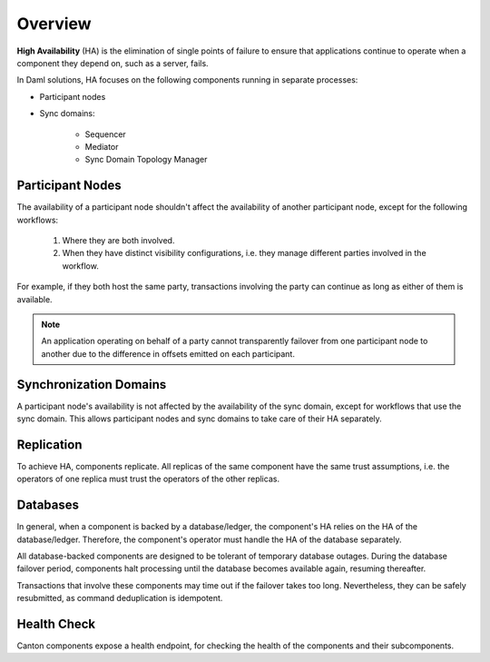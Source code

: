 .. Copyright (c) 2023 Digital Asset (Switzerland) GmbH and/or its affiliates. All rights reserved.
.. SPDX-License-Identifier: Apache-2.0

Overview
########

**High Availability** (HA) is the elimination of single points of failure to ensure that applications continue to operate when a component they depend on, such as a server, fails.

In Daml solutions, HA focuses on the following components running in separate processes:

* Participant nodes

* Sync domains:

    * Sequencer

    * Mediator

    * Sync Domain Topology Manager


.. _components-for-ha:
.. https://lucid.app/lucidchart/3082d315-f7d9-4ed7-926f-bb98841b7b38/edit?page=0_0#
.. EDIT REQUIRED
.. image:: canton-components-for-ha.svg
   :align: center
   :width: 100%

Participant Nodes
~~~~~~~~~~~~~~~~~

The availability of a participant node shouldn't affect the availability of another participant node, except for the following workflows:

  1. Where they are both involved.
  2. When they have distinct visibility configurations, i.e. they manage different parties involved in the workflow.

For example, if they both host the same party, transactions involving the party can continue as long as either of them is available.

.. NOTE::
    An application operating on behalf of a party cannot transparently failover from one participant node to another due to the difference in offsets emitted on each participant.

Synchronization Domains
~~~~~~~~~~~~~~~~~~~~~~~

A participant node's availability is not affected by the availability of the sync domain, except for workflows that use the sync domain. This allows participant nodes and sync domains to take care of their HA separately.

Replication
~~~~~~~~~~~

To achieve HA, components replicate. All replicas of the same component have the same trust assumptions, i.e. the operators of one replica must trust the operators of the other replicas.

Databases
~~~~~~~~~

In general, when a component is backed by a database/ledger, the component's HA relies on the HA of the database/ledger. Therefore, the component's operator must handle the HA of the database separately.

All database-backed components are designed to be tolerant of temporary database outages. During the database failover period, components halt processing until the database becomes available again, resuming thereafter.

Transactions that involve these components may time out if the failover takes too long. Nevertheless, they can be safely resubmitted, as command deduplication is idempotent.

Health Check
~~~~~~~~~~~~

Canton components expose a health endpoint, for checking the health of the components and their subcomponents.
